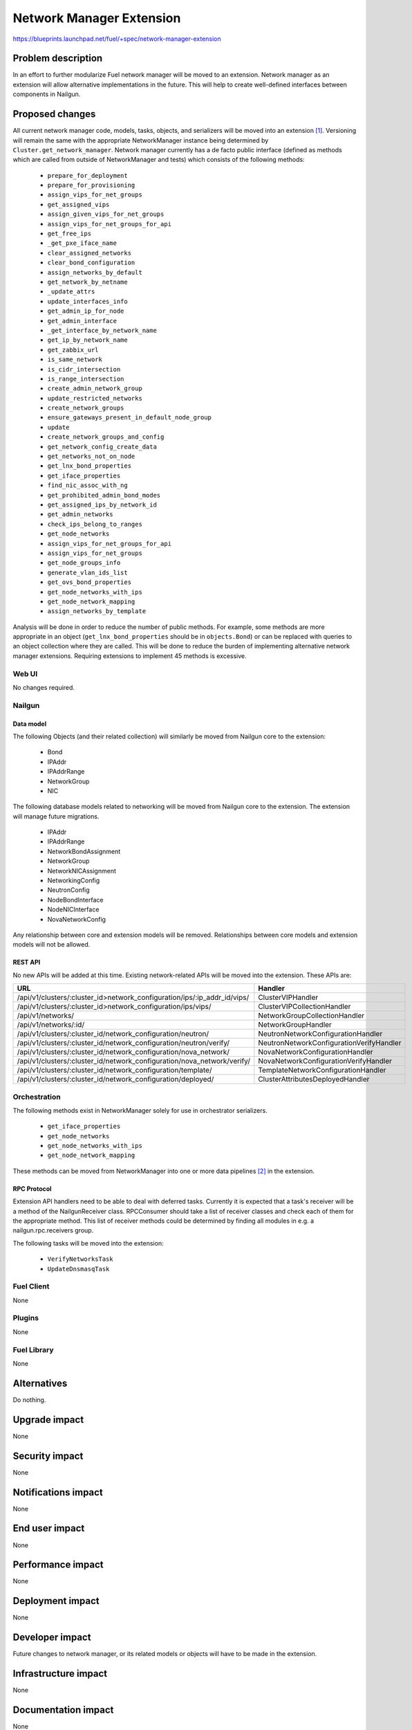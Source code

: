 ..
 This work is licensed under a Creative Commons Attribution 3.0 Unported
 License.

 http://creativecommons.org/licenses/by/3.0/legalcode

=========================
Network Manager Extension
=========================

https://blueprints.launchpad.net/fuel/+spec/network-manager-extension

--------------------
Problem description
--------------------

In an effort to further modularize Fuel network manager will be moved to an
extension. Network manager as an extension will allow alternative
implementations in the future. This will help to create well-defined interfaces
between components in Nailgun.

----------------
Proposed changes
----------------

All current network manager code, models, tasks, objects, and serializers will
be moved into an extension [#nailgun_extensions]_. Versioning will remain the
same with the appropriate NetworkManager instance being determined by 
``Cluster.get_network_manager``. Network manager currently has a de facto
public interface (defined as methods which are called from outside of
NetworkManager and tests) which consists of the following methods:

        * ``prepare_for_deployment``
        * ``prepare_for_provisioning``
        * ``assign_vips_for_net_groups``
        * ``get_assigned_vips``
        * ``assign_given_vips_for_net_groups``
        * ``assign_vips_for_net_groups_for_api``
        * ``get_free_ips``
        * ``_get_pxe_iface_name``
        * ``clear_assigned_networks``
        * ``clear_bond_configuration``
        * ``assign_networks_by_default``
        * ``get_network_by_netname``
        * ``_update_attrs``
        * ``update_interfaces_info``
        * ``get_admin_ip_for_node``
        * ``get_admin_interface``
        * ``_get_interface_by_network_name``
        * ``get_ip_by_network_name``
        * ``get_zabbix_url``
        * ``is_same_network``
        * ``is_cidr_intersection``
        * ``is_range_intersection``
        * ``create_admin_network_group``
        * ``update_restricted_networks``
        * ``create_network_groups``
        * ``ensure_gateways_present_in_default_node_group``
        * ``update``
        * ``create_network_groups_and_config``
        * ``get_network_config_create_data``
        * ``get_networks_not_on_node``
        * ``get_lnx_bond_properties``
        * ``get_iface_properties``
        * ``find_nic_assoc_with_ng``
        * ``get_prohibited_admin_bond_modes``
        * ``get_assigned_ips_by_network_id``
        * ``get_admin_networks``
        * ``check_ips_belong_to_ranges``
        * ``get_node_networks``
        * ``assign_vips_for_net_groups_for_api``
        * ``assign_vips_for_net_groups``
        * ``get_node_groups_info``
        * ``generate_vlan_ids_list``
        * ``get_ovs_bond_properties``
        * ``get_node_networks_with_ips``
        * ``get_node_network_mapping``
        * ``assign_networks_by_template``

Analysis will be done in order to reduce the number of public methods. For
example, some methods are more appropriate in an object
(``get_lnx_bond_properties`` should be in ``objects.Bond``) or can be replaced
with queries to an object collection where they are called. This will be done
to reduce the burden of implementing alternative network manager extensions.
Requiring extensions to implement 45 methods is excessive.


Web UI
======

No changes required.


Nailgun
=======


Data model
----------

The following Objects (and their related collection) will similarly be moved
from Nailgun core to the extension:

    * Bond
    * IPAddr
    * IPAddrRange
    * NetworkGroup
    * NIC

The following database models related to networking will be moved from
Nailgun core to the extension. The extension will manage future migrations.

    * IPAddr
    * IPAddrRange
    * NetworkBondAssignment
    * NetworkGroup
    * NetworkNICAssignment
    * NetworkingConfig
    * NeutronConfig
    * NodeBondInterface
    * NodeNICInterface
    * NovaNetworkConfig

Any relationship between core and extension models will be removed.
Relationships between core models and extension models will not be allowed.

REST API
--------

No new APIs will be added at this time. Existing network-related APIs will be
moved into the extension. These APIs are:

.. list-table::
    :header-rows: 1

    * - URL
      - Handler
    * - /api/v1/clusters/:cluster_id>network_configuration/ips/:ip_addr_id/vips/
      - ClusterVIPHandler
    * - /api/v1/clusters/:cluster_id>network_configuration/ips/vips/
      - ClusterVIPCollectionHandler
    * - /api/v1/networks/
      - NetworkGroupCollectionHandler
    * - /api/v1/networks/:id/
      - NetworkGroupHandler
    * - /api/v1/clusters/:cluster_id/network_configuration/neutron/
      - NeutronNetworkConfigurationHandler
    * - /api/v1/clusters/:cluster_id/network_configuration/neutron/verify/
      - NeutronNetworkConfigurationVerifyHandler
    * - /api/v1/clusters/:cluster_id/network_configuration/nova_network/
      - NovaNetworkConfigurationHandler
    * - /api/v1/clusters/:cluster_id/network_configuration/nova_network/verify/
      - NovaNetworkConfigurationVerifyHandler
    * - /api/v1/clusters/:cluster_id/network_configuration/template/
      - TemplateNetworkConfigurationHandler
    * - /api/v1/clusters/:cluster_id/network_configuration/deployed/
      - ClusterAttributesDeployedHandler


Orchestration
=============

The following methods exist in NetworkManager solely for use in orchestrator
serializers.

    * ``get_iface_properties``
    * ``get_node_networks``
    * ``get_node_networks_with_ips``
    * ``get_node_network_mapping``

These methods can be moved from NetworkManager into one or more data pipelines
[#data_pipelines]_ in the extension.

RPC Protocol
------------

Extension API handlers need to be able to deal with deferred tasks. Currently
it is expected that a task's receiver will be a method of the NailgunReceiver
class. RPCConsumer should take a list of receiver classes and check each of
them for the appropriate method. This list of receiver methods could be
determined by finding all modules in e.g. a nailgun.rpc.receivers group.

The following tasks will be moved into the extension:

    * ``VerifyNetworksTask``
    * ``UpdateDnsmasqTask``

Fuel Client
===========

None

Plugins
=======

None

Fuel Library
============

None

------------
Alternatives
------------

Do nothing.

--------------
Upgrade impact
--------------

None

---------------
Security impact
---------------

None

--------------------
Notifications impact
--------------------

None

---------------
End user impact
---------------

None

------------------
Performance impact
------------------

None

-----------------
Deployment impact
-----------------

None

----------------
Developer impact
----------------

Future changes to network manager, or its related models or objects will have
to be made in the extension.

---------------------
Infrastructure impact
---------------------

None

--------------------
Documentation impact
--------------------

None

--------------
Implementation
--------------

Assignee(s)
===========

Primary assignee:
  Ryan Moe <rmoe@mirantis.com>

Other contributors:
  <launchpad-id or None>

Mandatory design review:
  <launchpad-id or None>


Work Items
==========

    * Move database models to extension.
    * Move API handlers, validators, serializers to extension.
    * Move objects and serializers to extension.
    * Move constants into extension.
    * Move network manager tests into extension.
    * Create data pipelines for deployment and provisioning serialization.
    * Reduce number of public methods provided by NetworkManager


Dependencies
============

None

------------
Testing, QA
------------

As this is strictly refactoring work existing test coverage will be sufficient
for verifying these changes.

Acceptance criteria
===================

None

----------
References
----------

.. [#nailgun_extensions] https://specs.openstack.org/openstack/fuel-specs/specs/9.0/stevedore-extensions-discovery.html
.. [#data_pipelines] https://specs.openstack.org/openstack/fuel-specs/specs/9.0/data-pipeline.html

